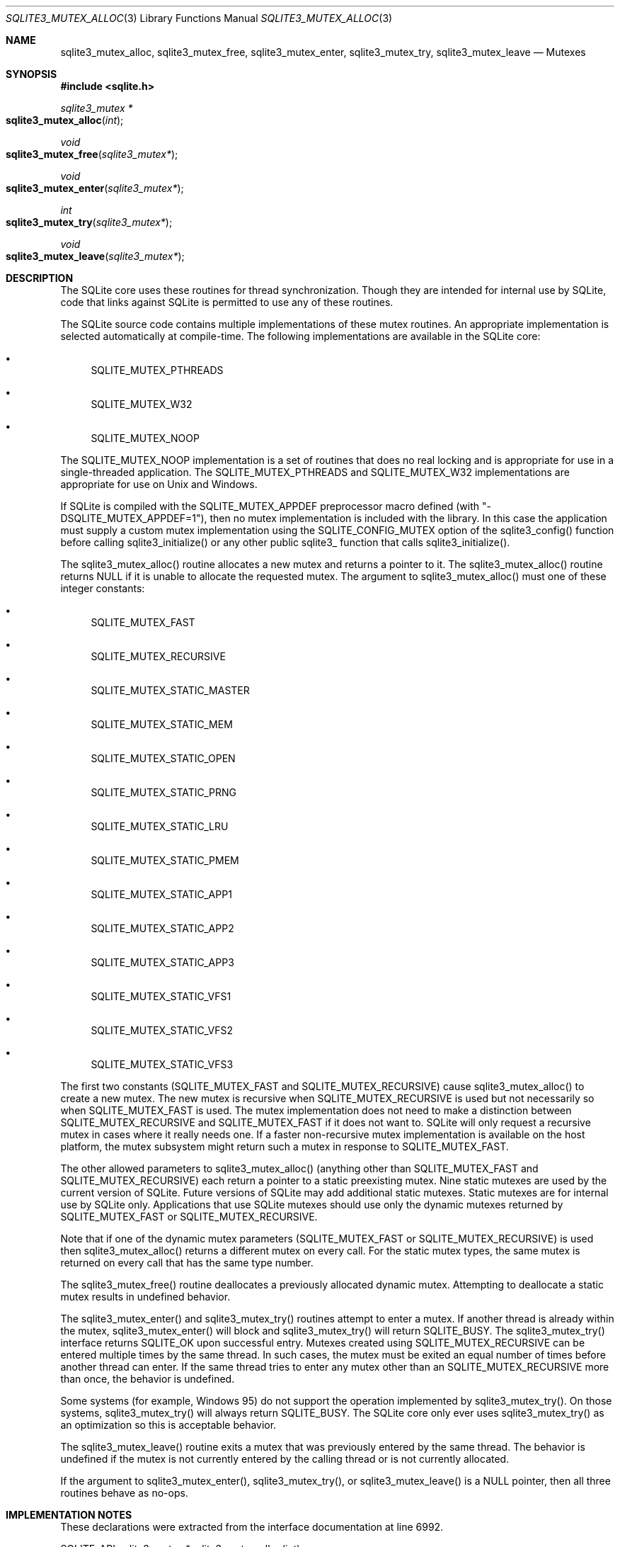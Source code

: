 .Dd $Mdocdate$
.Dt SQLITE3_MUTEX_ALLOC 3
.Os
.Sh NAME
.Nm sqlite3_mutex_alloc ,
.Nm sqlite3_mutex_free ,
.Nm sqlite3_mutex_enter ,
.Nm sqlite3_mutex_try ,
.Nm sqlite3_mutex_leave
.Nd Mutexes
.Sh SYNOPSIS
.In sqlite.h
.Ft sqlite3_mutex *
.Fo sqlite3_mutex_alloc
.Fa "int"
.Fc
.Ft void
.Fo sqlite3_mutex_free
.Fa "sqlite3_mutex*"
.Fc
.Ft void
.Fo sqlite3_mutex_enter
.Fa "sqlite3_mutex*"
.Fc
.Ft int
.Fo sqlite3_mutex_try
.Fa "sqlite3_mutex*"
.Fc
.Ft void
.Fo sqlite3_mutex_leave
.Fa "sqlite3_mutex*"
.Fc
.Sh DESCRIPTION
The SQLite core uses these routines for thread synchronization.
Though they are intended for internal use by SQLite, code that links
against SQLite is permitted to use any of these routines.
.Pp
The SQLite source code contains multiple implementations of these mutex
routines.
An appropriate implementation is selected automatically at compile-time.
The following implementations are available in the SQLite core: 
.Bl -bullet
.It
SQLITE_MUTEX_PTHREADS 
.It
SQLITE_MUTEX_W32 
.It
SQLITE_MUTEX_NOOP 
.El
.Pp
The SQLITE_MUTEX_NOOP implementation is a set of routines that does
no real locking and is appropriate for use in a single-threaded application.
The SQLITE_MUTEX_PTHREADS and SQLITE_MUTEX_W32 implementations are
appropriate for use on Unix and Windows.
.Pp
If SQLite is compiled with the SQLITE_MUTEX_APPDEF preprocessor macro
defined (with "-DSQLITE_MUTEX_APPDEF=1"), then no mutex implementation
is included with the library.
In this case the application must supply a custom mutex implementation
using the SQLITE_CONFIG_MUTEX option of the sqlite3_config()
function before calling sqlite3_initialize() or any other public sqlite3_
function that calls sqlite3_initialize().
.Pp
The sqlite3_mutex_alloc() routine allocates a new mutex and returns
a pointer to it.
The sqlite3_mutex_alloc() routine returns NULL if it is unable to allocate
the requested mutex.
The argument to sqlite3_mutex_alloc() must one of these integer constants:
.Bl -bullet
.It
SQLITE_MUTEX_FAST 
.It
SQLITE_MUTEX_RECURSIVE 
.It
SQLITE_MUTEX_STATIC_MASTER 
.It
SQLITE_MUTEX_STATIC_MEM 
.It
SQLITE_MUTEX_STATIC_OPEN 
.It
SQLITE_MUTEX_STATIC_PRNG 
.It
SQLITE_MUTEX_STATIC_LRU 
.It
SQLITE_MUTEX_STATIC_PMEM 
.It
SQLITE_MUTEX_STATIC_APP1 
.It
SQLITE_MUTEX_STATIC_APP2 
.It
SQLITE_MUTEX_STATIC_APP3 
.It
SQLITE_MUTEX_STATIC_VFS1 
.It
SQLITE_MUTEX_STATIC_VFS2 
.It
SQLITE_MUTEX_STATIC_VFS3 
.El
.Pp
The first two constants (SQLITE_MUTEX_FAST and SQLITE_MUTEX_RECURSIVE)
cause sqlite3_mutex_alloc() to create a new mutex.
The new mutex is recursive when SQLITE_MUTEX_RECURSIVE is used but
not necessarily so when SQLITE_MUTEX_FAST is used.
The mutex implementation does not need to make a distinction between
SQLITE_MUTEX_RECURSIVE and SQLITE_MUTEX_FAST if it does not want to.
SQLite will only request a recursive mutex in cases where it really
needs one.
If a faster non-recursive mutex implementation is available on the
host platform, the mutex subsystem might return such a mutex in response
to SQLITE_MUTEX_FAST.
.Pp
The other allowed parameters to sqlite3_mutex_alloc() (anything other
than SQLITE_MUTEX_FAST and SQLITE_MUTEX_RECURSIVE) each return a pointer
to a static preexisting mutex.
Nine static mutexes are used by the current version of SQLite.
Future versions of SQLite may add additional static mutexes.
Static mutexes are for internal use by SQLite only.
Applications that use SQLite mutexes should use only the dynamic mutexes
returned by SQLITE_MUTEX_FAST or SQLITE_MUTEX_RECURSIVE.
.Pp
Note that if one of the dynamic mutex parameters (SQLITE_MUTEX_FAST
or SQLITE_MUTEX_RECURSIVE) is used then sqlite3_mutex_alloc() returns
a different mutex on every call.
For the static mutex types, the same mutex is returned on every call
that has the same type number.
.Pp
The sqlite3_mutex_free() routine deallocates a previously allocated
dynamic mutex.
Attempting to deallocate a static mutex results in undefined behavior.
.Pp
The sqlite3_mutex_enter() and sqlite3_mutex_try() routines attempt
to enter a mutex.
If another thread is already within the mutex, sqlite3_mutex_enter()
will block and sqlite3_mutex_try() will return SQLITE_BUSY.
The sqlite3_mutex_try() interface returns SQLITE_OK upon successful
entry.
Mutexes created using SQLITE_MUTEX_RECURSIVE can be entered multiple
times by the same thread.
In such cases, the mutex must be exited an equal number of times before
another thread can enter.
If the same thread tries to enter any mutex other than an SQLITE_MUTEX_RECURSIVE
more than once, the behavior is undefined.
.Pp
Some systems (for example, Windows 95) do not support the operation
implemented by sqlite3_mutex_try().
On those systems, sqlite3_mutex_try() will always return SQLITE_BUSY.
The SQLite core only ever uses sqlite3_mutex_try() as an optimization
so this is acceptable behavior.
.Pp
The sqlite3_mutex_leave() routine exits a mutex that was previously
entered by the same thread.
The behavior is undefined if the mutex is not currently entered by
the calling thread or is not currently allocated.
.Pp
If the argument to sqlite3_mutex_enter(), sqlite3_mutex_try(), or sqlite3_mutex_leave()
is a NULL pointer, then all three routines behave as no-ops.
.Pp
.Sh IMPLEMENTATION NOTES
These declarations were extracted from the
interface documentation at line 6992.
.Bd -literal
SQLITE_API sqlite3_mutex *sqlite3_mutex_alloc(int);
SQLITE_API void sqlite3_mutex_free(sqlite3_mutex*);
SQLITE_API void sqlite3_mutex_enter(sqlite3_mutex*);
SQLITE_API int sqlite3_mutex_try(sqlite3_mutex*);
SQLITE_API void sqlite3_mutex_leave(sqlite3_mutex*);
.Ed
.Sh SEE ALSO
.Xr sqlite3_mutex_held 3 ,
.Xr SQLITE_CONFIG_SINGLETHREAD 3 ,
.Xr SQLITE_OK 3
